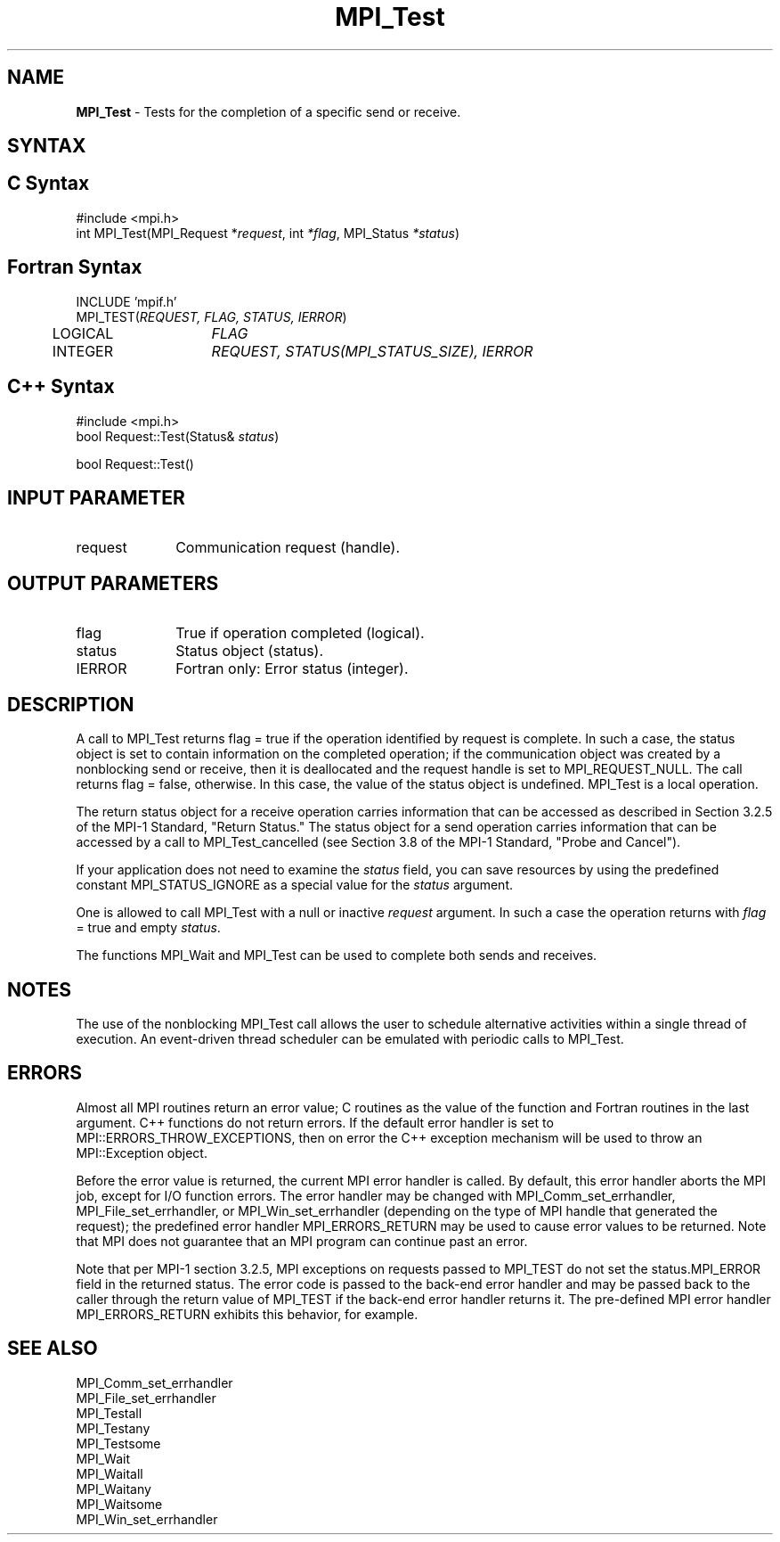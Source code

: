 .\" -*- nroff -*-
.\" Copyright 2006-2008 Sun Microsystems, Inc.
.\" Copyright (c) 1996 Thinking Machines Corporation
.\" Copyright 2007-2008 Cisco Systems, Inc.  All rights reserved.
.\" $COPYRIGHT$
.TH MPI_Test 3 "Jan 21, 2016" "" "Open MPI"
.SH NAME
\fBMPI_Test\fP \- Tests for the completion of a specific send or receive.

.SH SYNTAX
.ft R
.SH C Syntax
.nf
#include <mpi.h>
int MPI_Test(MPI_Request *\fIrequest\fP, int\fI *flag\fP, MPI_Status\fI *status\fP)

.fi
.SH Fortran Syntax
.nf
INCLUDE 'mpif.h'
MPI_TEST(\fIREQUEST, FLAG, STATUS, IERROR\fP)
	LOGICAL	\fIFLAG\fP
	INTEGER	\fIREQUEST, STATUS(MPI_STATUS_SIZE), IERROR\fP 

.fi
.SH C++ Syntax
.nf
#include <mpi.h>
bool Request::Test(Status& \fIstatus\fP)

bool Request::Test()

.fi
.SH INPUT PARAMETER
.ft R
.TP 1i
request
Communication request (handle).

.SH OUTPUT PARAMETERS
.ft R
.TP 1i
flag
True if operation completed (logical).
.TP 1i
status
Status object (status).
.ft R
.TP 1i
IERROR
Fortran only: Error status (integer). 

.SH DESCRIPTION
.ft R
A call to MPI_Test returns flag = true if the operation identified by request is complete. In such a case, the status object is set to contain information on the completed operation; if the communication object was created by a nonblocking send or receive, then it is deallocated and the request handle is set to MPI_REQUEST_NULL. The call returns flag = false, otherwise. In this case, the value of the status object is undefined. MPI_Test is a local operation.  
.sp
The return status object for a receive operation carries information that can be accessed as described in Section 3.2.5 of the MPI-1 Standard, "Return Status." The status object for a send operation carries information that can be accessed by a call to MPI_Test_cancelled (see Section 3.8 of the MPI-1 Standard, "Probe and Cancel").
.sp
If your application does not need to examine the \fIstatus\fP field, you can save resources by using the predefined constant MPI_STATUS_IGNORE as a special value for the \fIstatus\fP argument. 
.sp
One is allowed to call MPI_Test with a null or inactive \fIrequest\fP argument. In such a case the operation returns with \fIflag\fP = true and empty \fIstatus\fP.
.sp
The functions MPI_Wait and MPI_Test can be used to complete both sends and
receives.

.SH NOTES
The use of the nonblocking MPI_Test call allows the user to schedule alternative activities within a single thread of execution. An event-driven thread scheduler can be emulated with periodic calls to MPI_Test. 

.SH ERRORS
Almost all MPI routines return an error value; C routines as the value of the function and Fortran routines in the last argument. C++ functions do not return errors. If the default error handler is set to MPI::ERRORS_THROW_EXCEPTIONS, then on error the C++ exception mechanism will be used to throw an MPI::Exception object.
.sp
Before the error value is returned, the current MPI error handler is
called. By default, this error handler aborts the MPI job, except for
I/O function errors. The error handler may be changed with
MPI_Comm_set_errhandler, MPI_File_set_errhandler, or
MPI_Win_set_errhandler (depending on the type of MPI handle that
generated the request); the predefined error handler MPI_ERRORS_RETURN
may be used to cause error values to be returned. Note that MPI does
not guarantee that an MPI program can continue past an error.
.sp
Note that per MPI-1 section 3.2.5, MPI exceptions on requests passed
to MPI_TEST do not set the status.MPI_ERROR field in the returned
status.  The error code is passed to the back-end error handler
and may be passed back to the caller through the return value of
MPI_TEST if the back-end error handler returns it.  The
pre-defined MPI error handler MPI_ERRORS_RETURN exhibits this
behavior, for example.

.SH SEE ALSO
.ft R
.sp
MPI_Comm_set_errhandler
.br
MPI_File_set_errhandler
.br
MPI_Testall
.br
MPI_Testany
.br
MPI_Testsome
.br
MPI_Wait
.br
MPI_Waitall
.br
MPI_Waitany
.br
MPI_Waitsome
.br
MPI_Win_set_errhandler
.br

